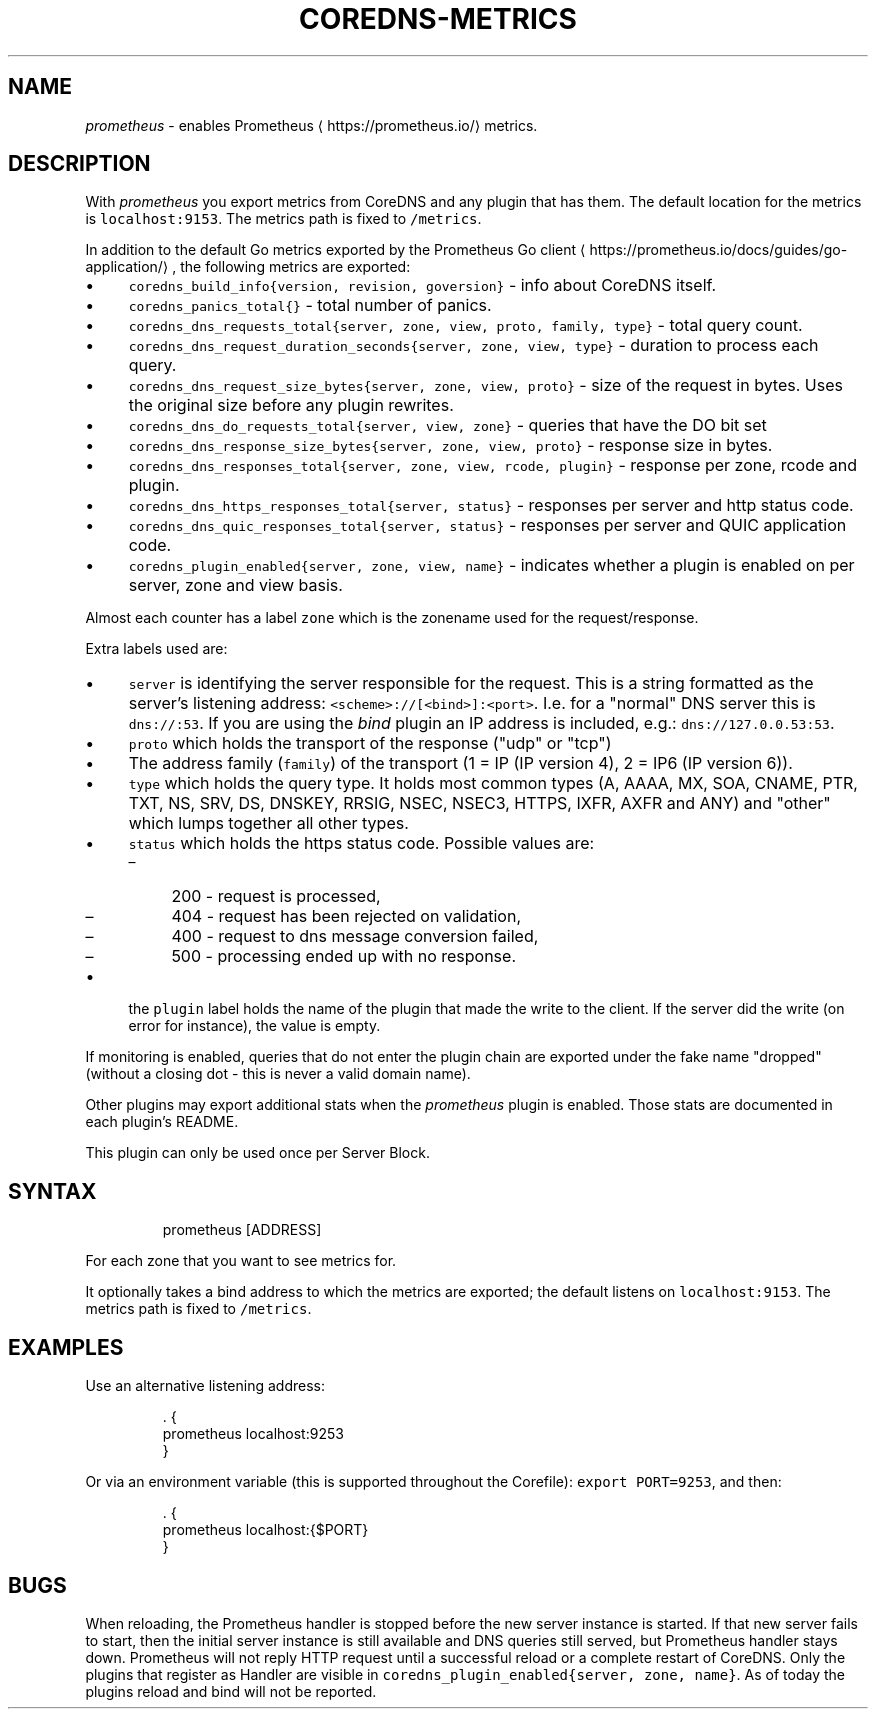 .\" Generated by Mmark Markdown Processer - mmark.miek.nl
.TH "COREDNS-METRICS" 7 "May 2025" "CoreDNS" "CoreDNS Plugins"

.SH "NAME"
.PP
\fIprometheus\fP - enables Prometheus
\[la]https://prometheus.io/\[ra] metrics.

.SH "DESCRIPTION"
.PP
With \fIprometheus\fP you export metrics from CoreDNS and any plugin that has them.
The default location for the metrics is \fB\fClocalhost:9153\fR. The metrics path is fixed to \fB\fC/metrics\fR.

.PP
In addition to the default Go metrics exported by the Prometheus Go client
\[la]https://prometheus.io/docs/guides/go-application/\[ra],
the following metrics are exported:

.IP \(bu 4
\fB\fCcoredns_build_info{version, revision, goversion}\fR - info about CoreDNS itself.
.IP \(bu 4
\fB\fCcoredns_panics_total{}\fR - total number of panics.
.IP \(bu 4
\fB\fCcoredns_dns_requests_total{server, zone, view, proto, family, type}\fR - total query count.
.IP \(bu 4
\fB\fCcoredns_dns_request_duration_seconds{server, zone, view, type}\fR - duration to process each query.
.IP \(bu 4
\fB\fCcoredns_dns_request_size_bytes{server, zone, view, proto}\fR - size of the request in bytes. Uses the original size before any plugin rewrites.
.IP \(bu 4
\fB\fCcoredns_dns_do_requests_total{server, view, zone}\fR -  queries that have the DO bit set
.IP \(bu 4
\fB\fCcoredns_dns_response_size_bytes{server, zone, view, proto}\fR - response size in bytes.
.IP \(bu 4
\fB\fCcoredns_dns_responses_total{server, zone, view, rcode, plugin}\fR - response per zone, rcode and plugin.
.IP \(bu 4
\fB\fCcoredns_dns_https_responses_total{server, status}\fR - responses per server and http status code.
.IP \(bu 4
\fB\fCcoredns_dns_quic_responses_total{server, status}\fR - responses per server and QUIC application code.
.IP \(bu 4
\fB\fCcoredns_plugin_enabled{server, zone, view, name}\fR - indicates whether a plugin is enabled on per server, zone and view basis.


.PP
Almost each counter has a label \fB\fCzone\fR which is the zonename used for the request/response.

.PP
Extra labels used are:

.IP \(bu 4
\fB\fCserver\fR is identifying the server responsible for the request. This is a string formatted
as the server's listening address: \fB\fC<scheme>://[<bind>]:<port>\fR. I.e. for a "normal" DNS server
this is \fB\fCdns://:53\fR. If you are using the \fIbind\fP plugin an IP address is included, e.g.: \fB\fCdns://127.0.0.53:53\fR.
.IP \(bu 4
\fB\fCproto\fR which holds the transport of the response ("udp" or "tcp")
.IP \(bu 4
The address family (\fB\fCfamily\fR) of the transport (1 = IP (IP version 4), 2 = IP6 (IP version 6)).
.IP \(bu 4
\fB\fCtype\fR which holds the query type. It holds most common types (A, AAAA, MX, SOA, CNAME, PTR, TXT,
NS, SRV, DS, DNSKEY, RRSIG, NSEC, NSEC3, HTTPS, IXFR, AXFR and ANY) and "other" which lumps together all
other types.
.IP \(bu 4
\fB\fCstatus\fR which holds the https status code. Possible values are:

.RS
.IP \(en 4
200 - request is processed,
.IP \(en 4
404 - request has been rejected on validation,
.IP \(en 4
400 - request to dns message conversion failed,
.IP \(en 4
500 - processing ended up with no response.

.RE
.IP \(bu 4
the \fB\fCplugin\fR label holds the name of the plugin that made the write to the client. If the server
did the write (on error for instance), the value is empty.


.PP
If monitoring is enabled, queries that do not enter the plugin chain are exported under the fake
name "dropped" (without a closing dot - this is never a valid domain name).

.PP
Other plugins may export additional stats when the \fIprometheus\fP plugin is enabled.  Those stats are documented in each
plugin's README.

.PP
This plugin can only be used once per Server Block.

.SH "SYNTAX"
.PP
.RS

.nf
prometheus [ADDRESS]

.fi
.RE

.PP
For each zone that you want to see metrics for.

.PP
It optionally takes a bind address to which the metrics are exported; the default
listens on \fB\fClocalhost:9153\fR. The metrics path is fixed to \fB\fC/metrics\fR.

.SH "EXAMPLES"
.PP
Use an alternative listening address:

.PP
.RS

.nf
\&. {
    prometheus localhost:9253
}

.fi
.RE

.PP
Or via an environment variable (this is supported throughout the Corefile): \fB\fCexport PORT=9253\fR, and
then:

.PP
.RS

.nf
\&. {
    prometheus localhost:{$PORT}
}

.fi
.RE

.SH "BUGS"
.PP
When reloading, the Prometheus handler is stopped before the new server instance is started.
If that new server fails to start, then the initial server instance is still available and DNS queries still served,
but Prometheus handler stays down.
Prometheus will not reply HTTP request until a successful reload or a complete restart of CoreDNS.
Only the plugins that register as Handler are visible in \fB\fCcoredns_plugin_enabled{server, zone, name}\fR. As of today the plugins reload and bind will not be reported.

